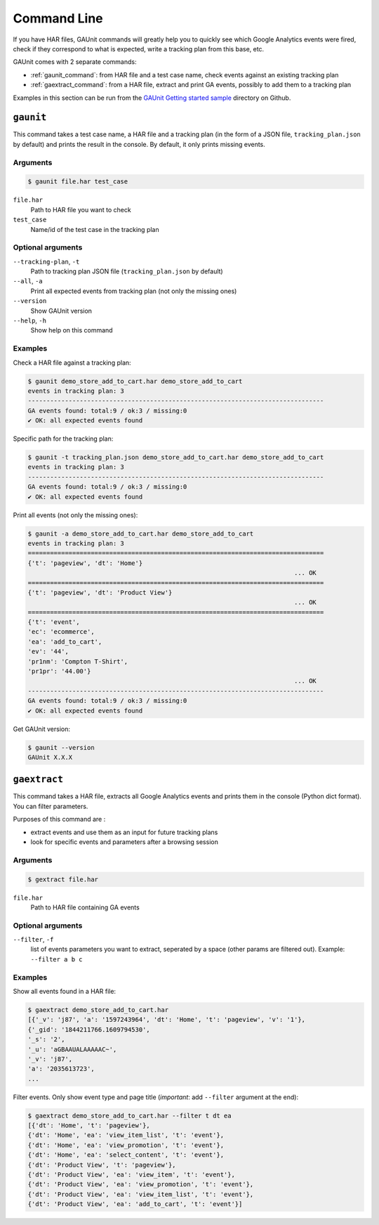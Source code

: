 .. _command:

Command Line
===================

If you have HAR files, GAUnit commands will greatly help you to quickly see which Google Analytics events
were fired, check if they correspond to what is expected, write a tracking plan from this base, etc.

GAUnit comes with 2 separate commands:

- :ref:`gaunit_command`: from HAR file and a test case name, check events against an existing tracking plan
- :ref:`gaextract_command`: from a HAR file, extract and print GA events, possibly to add them to a tracking plan

Examples in this section can be run from the `GAUnit Getting started sample <https://github.com/VinceCabs/GAUnit/tree/master/samples/getting_started>`_
directory on Github.

.. seealso::

    :ref:`tutorial`

.. _gaunit_command:

``gaunit``
--------------------------

This command takes a test case name, a HAR file and a tracking plan 
(in the form of a JSON file, ``tracking_plan.json`` by default)
and prints the result in the console. By default, it only prints missing events.

Arguments
^^^^^^^^^^^^^^^^

.. code:: console

    $ gaunit file.har test_case


``file.har``
    Path to HAR file you want to check

``test_case``
    Name/id of the test case in the tracking plan

Optional arguments
^^^^^^^^^^^^^^^^^^^^^^^^

``--tracking-plan``, ``-t``
    Path to tracking plan JSON file (``tracking_plan.json`` by default)

``--all``, ``-a``
    Print all expected events from tracking plan (not only the missing ones)

``--version``
    Show GAUnit version

``--help``, ``-h``
    Show help on this command

Examples
^^^^^^^^^^^^^^

Check a HAR file against a tracking plan:

.. code:: console

    $ gaunit demo_store_add_to_cart.har demo_store_add_to_cart
    events in tracking plan: 3
    --------------------------------------------------------------------------------
    GA events found: total:9 / ok:3 / missing:0
    ✔ OK: all expected events found

Specific path for the tracking plan:

.. code:: console

    $ gaunit -t tracking_plan.json demo_store_add_to_cart.har demo_store_add_to_cart
    events in tracking plan: 3
    --------------------------------------------------------------------------------
    GA events found: total:9 / ok:3 / missing:0
    ✔ OK: all expected events found

Print all events (not only the missing ones):

.. code:: console

    $ gaunit -a demo_store_add_to_cart.har demo_store_add_to_cart
    events in tracking plan: 3
    ================================================================================
    {'t': 'pageview', 'dt': 'Home'}
                                                                            ... OK
    ================================================================================
    {'t': 'pageview', 'dt': 'Product View'}
                                                                            ... OK
    ================================================================================
    {'t': 'event',
    'ec': 'ecommerce',
    'ea': 'add_to_cart',
    'ev': '44',
    'pr1nm': 'Compton T-Shirt',
    'pr1pr': '44.00'}
                                                                            ... OK
    --------------------------------------------------------------------------------
    GA events found: total:9 / ok:3 / missing:0
    ✔ OK: all expected events found

Get GAUnit version:

.. code:: console

    $ gaunit --version
    GAUnit X.X.X

.. _gaextract_command:

``gaextract``
--------------------------

This command takes a HAR file, extracts all Google Analytics events and
prints them in the console (Python dict format). You can filter parameters.

Purposes of this command are :

- extract events and use them as an input for future tracking plans
- look for specific events and parameters after a browsing session

Arguments
^^^^^^^^^^^^^^^^

.. code:: console

    $ gextract file.har

``file.har``
    Path to HAR file containing GA events

Optional arguments
^^^^^^^^^^^^^^^^^^^^^^^^

``--filter``, ``-f``
    list of events parameters you want to extract, seperated by a space (other params are filtered out). Example: ``--filter a b c``

Examples
^^^^^^^^^^^^^^

Show all events found in a HAR file:

.. code:: console

    $ gaextract demo_store_add_to_cart.har 
    [{'_v': 'j87', 'a': '1597243964', 'dt': 'Home', 't': 'pageview', 'v': '1'},
    {'_gid': '1844211766.1609794530',
    '_s': '2',
    '_u': 'aGBAAUALAAAAAC~',
    '_v': 'j87',
    'a': '2035613723',
    ...

Filter events. Only show event type and page title (*important*: add ``--filter`` argument at the end):

.. code:: console

    $ gaextract demo_store_add_to_cart.har --filter t dt ea
    [{'dt': 'Home', 't': 'pageview'},
    {'dt': 'Home', 'ea': 'view_item_list', 't': 'event'},
    {'dt': 'Home', 'ea': 'view_promotion', 't': 'event'},
    {'dt': 'Home', 'ea': 'select_content', 't': 'event'},
    {'dt': 'Product View', 't': 'pageview'},
    {'dt': 'Product View', 'ea': 'view_item', 't': 'event'},
    {'dt': 'Product View', 'ea': 'view_promotion', 't': 'event'},
    {'dt': 'Product View', 'ea': 'view_item_list', 't': 'event'},
    {'dt': 'Product View', 'ea': 'add_to_cart', 't': 'event'}]

